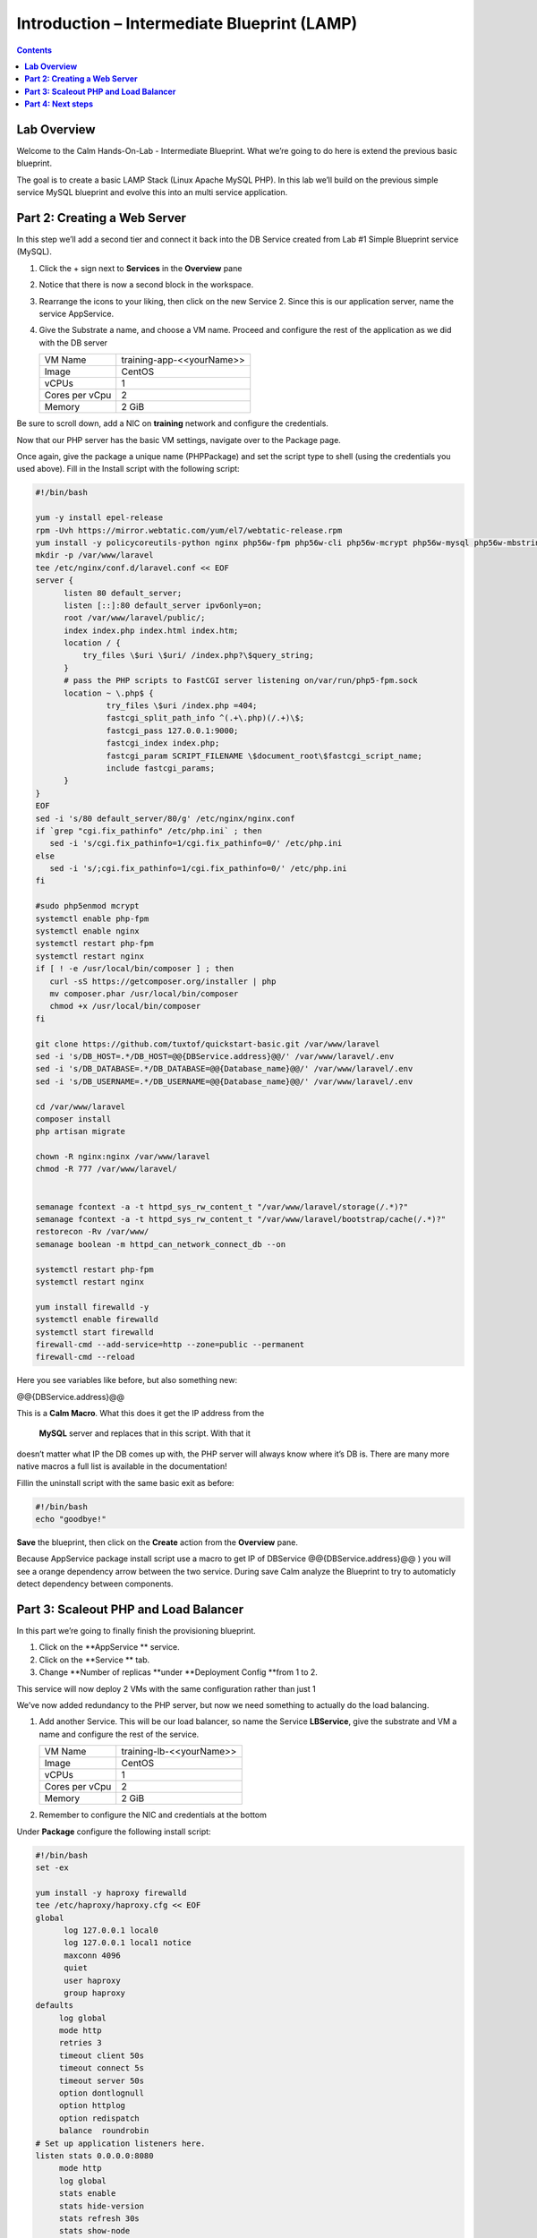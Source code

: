 ************************************************
**Introduction – Intermediate Blueprint (LAMP)**
************************************************

.. contents::


**Lab Overview**
****************

Welcome to the Calm Hands-On-Lab - Intermediate Blueprint. What we’re
going to do here is extend the previous basic blueprint.  

The goal is to create a basic LAMP Stack (Linux Apache MySQL PHP). In
this lab we’ll build on the previous simple service MySQL
blueprint and evolve this into an multi service application.

**Part 2: Creating a Web Server**
*********************************
In this step we’ll add a second tier and connect it back into the DB
Service created from Lab #1 Simple Blueprint service (MySQL).

1. Click the + sign next to **Services** in the **Overview** pane

2. Notice that there is now a second block in the workspace.

3. Rearrange the icons to your liking, then click on the new Service 2.
   Since this is our application server, name the service AppService.

4. Give the Substrate a name, and choose a VM name. Proceed
   and configure the rest of the application as we did with the DB
   server

   +----------------------+----------------------------------------------------+
   | VM Name              | training-app-<<yourName>>                          |
   +----------------------+----------------------------------------------------+
   | Image                | CentOS                                             |
   +----------------------+----------------------------------------------------+
   | vCPUs                | 1                                                  |
   +----------------------+----------------------------------------------------+
   | Cores per vCpu       | 2                                                  |
   +----------------------+----------------------------------------------------+
   | Memory               | 2 GiB                                              |
   +----------------------+----------------------------------------------------+

Be sure to scroll down, add a NIC on **training** network and configure the credentials.

Now that our PHP server has the basic VM settings, navigate over to the
Package page.

Once again, give the package a unique name (PHPPackage) and set the
script type to shell (using the credentials you used above). Fill in the
Install script with the following script:

.. code-block:: bash

   #!/bin/bash

   yum -y install epel-release
   rpm -Uvh https://mirror.webtatic.com/yum/el7/webtatic-release.rpm
   yum install -y policycoreutils-python nginx php56w-fpm php56w-cli php56w-mcrypt php56w-mysql php56w-mbstring php56w-dom git
   mkdir -p /var/www/laravel
   tee /etc/nginx/conf.d/laravel.conf << EOF
   server {
         listen 80 default_server;
         listen [::]:80 default_server ipv6only=on;
         root /var/www/laravel/public/;
         index index.php index.html index.htm;
         location / {
             try_files \$uri \$uri/ /index.php?\$query_string;
         }
         # pass the PHP scripts to FastCGI server listening on/var/run/php5-fpm.sock
         location ~ \.php$ {
                  try_files \$uri /index.php =404;
                  fastcgi_split_path_info ^(.+\.php)(/.+)\$;
                  fastcgi_pass 127.0.0.1:9000;
                  fastcgi_index index.php;
                  fastcgi_param SCRIPT_FILENAME \$document_root\$fastcgi_script_name;
                  include fastcgi_params;
         }
   }
   EOF
   sed -i 's/80 default_server/80/g' /etc/nginx/nginx.conf
   if `grep "cgi.fix_pathinfo" /etc/php.ini` ; then
      sed -i 's/cgi.fix_pathinfo=1/cgi.fix_pathinfo=0/' /etc/php.ini
   else
      sed -i 's/;cgi.fix_pathinfo=1/cgi.fix_pathinfo=0/' /etc/php.ini
   fi

   #sudo php5enmod mcrypt
   systemctl enable php-fpm
   systemctl enable nginx
   systemctl restart php-fpm
   systemctl restart nginx
   if [ ! -e /usr/local/bin/composer ] ; then
      curl -sS https://getcomposer.org/installer | php
      mv composer.phar /usr/local/bin/composer
      chmod +x /usr/local/bin/composer
   fi

   git clone https://github.com/tuxtof/quickstart-basic.git /var/www/laravel
   sed -i 's/DB_HOST=.*/DB_HOST=@@{DBService.address}@@/' /var/www/laravel/.env
   sed -i 's/DB_DATABASE=.*/DB_DATABASE=@@{Database_name}@@/' /var/www/laravel/.env
   sed -i 's/DB_USERNAME=.*/DB_USERNAME=@@{Database_name}@@/' /var/www/laravel/.env

   cd /var/www/laravel
   composer install
   php artisan migrate

   chown -R nginx:nginx /var/www/laravel
   chmod -R 777 /var/www/laravel/


   semanage fcontext -a -t httpd_sys_rw_content_t "/var/www/laravel/storage(/.*)?"
   semanage fcontext -a -t httpd_sys_rw_content_t "/var/www/laravel/bootstrap/cache(/.*)?"
   restorecon -Rv /var/www/
   semanage boolean -m httpd_can_network_connect_db --on

   systemctl restart php-fpm
   systemctl restart nginx

   yum install firewalld -y
   systemctl enable firewalld
   systemctl start firewalld
   firewall-cmd --add-service=http --zone=public --permanent
   firewall-cmd --reload


Here you see variables like before, but also something new:

@@{DBService.address}@@

This is a **Calm Macro**. What this does it get the IP address from
the  **MySQL** server and replaces that in this script. With that it
doesn’t matter what IP the DB comes up with, the PHP server will always
know where it’s DB is. There are many more native macros ­a full list
is available in the documentation!

Fill­in the uninstall script with the same basic exit as before:

.. code-block:: bash

   #!/bin/bash
   echo "goodbye!"

**Save** the blueprint, then click on the **Create** action from
the **Overview** pane.

Because AppService package install script use a macro to get IP of DBService  @@{DBService.address}@@ ) you will see a orange dependency arrow between the two service.
During save Calm analyze the Blueprint to try to automaticly detect dependency between components.

**Part 3: Scale­out PHP and Load Balancer** 
******************************************

In this part we’re going to finally finish the provisioning blueprint.  

1. Click on the \ **AppService ** \ service. 

2. Click on the \ **Service ** \ tab. 

3. Change \ **Number of
   replicas **\ under \ **Deployment Config **\ from 1 to 2.  

This service will now deploy 2 VMs with the same configuration rather
than just 1

We’ve now added redundancy to the PHP server,
but now we need something to actually do the load balancing.

1. Add another Service. This will be our load balancer, so name the
   Service **LBService**, give the substrate and VM a name and configure
   the rest of the service.

   +----------------------+----------------------------------------------------+
   | VM Name              | training-lb-<<yourName>>                           |
   +----------------------+----------------------------------------------------+
   | Image                | CentOS                                             |
   +----------------------+----------------------------------------------------+
   | vCPUs                | 1                                                  |
   +----------------------+----------------------------------------------------+
   | Cores per vCpu       | 2                                                  |
   +----------------------+----------------------------------------------------+
   | Memory               | 2 GiB                                              |
   +----------------------+----------------------------------------------------+

2. Remember to configure the NIC and credentials at the bottom

Under **Package** configure the following install script:

.. code-block:: bash

   #!/bin/bash
   set -ex

   yum install -y haproxy firewalld
   tee /etc/haproxy/haproxy.cfg << EOF
   global
         log 127.0.0.1 local0
         log 127.0.0.1 local1 notice
         maxconn 4096
         quiet
         user haproxy
         group haproxy
   defaults
        log global
        mode http
        retries 3
        timeout client 50s
        timeout connect 5s
        timeout server 50s
        option dontlognull
        option httplog
        option redispatch
        balance  roundrobin
   # Set up application listeners here.
   listen stats 0.0.0.0:8080
        mode http
        log global
        stats enable
        stats hide-version
        stats refresh 30s
        stats show-node
        stats uri /stats
   frontend http
        maxconn 2000
        bind 0.0.0.0:80
        default_backend servers-http
   backend servers-http
   EOF

   sed -i 's/server host-/#server host-/g' /etc/haproxy/haproxy.cfg
   hosts=$(echo "@@{AppService.address}@@" | sed 's/^,//' | sed 's/,$//' | tr "," "\n")
   port=80
   for host in $hosts
   do
      echo "  server host-${host} ${host}:${port} weight 1 maxconn 100 check" | tee -a /etc/haproxy/haproxy.cfg
   done

   systemctl daemon-reload
   systemctl restart haproxy

   systemctl enable firewalld
   systemctl start firewalld
   firewall-cmd --add-service=http --zone=public --permanent
   firewall-cmd --add-port=8080/tcp --zone=public --permanent
   firewall-cmd --reload


Notice we’re using **@@{AppService.address}@@** here just like before, but
putting it in a loop to get both App servers added to the HAProxy
config.

Add the following uninstall script

.. code-block:: bash

   #!/bin/bash
   echo "goodbye!"

Your blueprint should now look like this:

|image8|

**Part 4: Next steps**
**********************

In this lab we just configured the provisioning steps. Calm also does
hybrid cloud management and lifecycle management. We also didn’t publish
this blueprint to the marketplace. Explore these on your own, using the
following as a guide as the ideas are the same throughout.

**Custom Actions**

Click the + sign next to **Actions** in the **Overview** pane to create
your own action.

You can now create variables specific to this action, add subtasks on
each service, and wire them up to ensure they are executed in the right
order

**NOTE:** The orange arrows run in the opposite direction then the white
provisioning arrows. Rather than pointing at what this subaction depends
on, it instead points in the order of operations.

|image9|

Application Profiles

You already have a default profile created, you can clone this by
clicking the ... next to the name. Using this you can now change
deployment configuration or move to a different cloud. With multiple
profiles, you will be asked which one you want when you go to launch the
application.

|image10|

**NOTE:** In this lab, the only active project is **Default** and all
users are a member of it.

.. |image1| image:: ./media/image2.png
   :width: 3.84792in
   :height: 4.45278in
.. |image8| image:: ./media/image8.png
   :width: 6.50000in
   :height: 4.26389in
.. |image9| image:: ./media/image9.png
   :width: 6.50000in
   :height: 3.90685in
.. |image10| image:: ./media/image10.png
   :width: 6.50000in
   :height: 4.45506in
